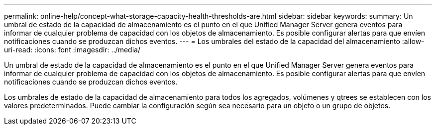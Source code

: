 ---
permalink: online-help/concept-what-storage-capacity-health-thresholds-are.html 
sidebar: sidebar 
keywords:  
summary: Un umbral de estado de la capacidad de almacenamiento es el punto en el que Unified Manager Server genera eventos para informar de cualquier problema de capacidad con los objetos de almacenamiento. Es posible configurar alertas para que envíen notificaciones cuando se produzcan dichos eventos. 
---
= Los umbrales del estado de la capacidad del almacenamiento
:allow-uri-read: 
:icons: font
:imagesdir: ../media/


[role="lead"]
Un umbral de estado de la capacidad de almacenamiento es el punto en el que Unified Manager Server genera eventos para informar de cualquier problema de capacidad con los objetos de almacenamiento. Es posible configurar alertas para que envíen notificaciones cuando se produzcan dichos eventos.

Los umbrales de estado de la capacidad de almacenamiento para todos los agregados, volúmenes y qtrees se establecen con los valores predeterminados. Puede cambiar la configuración según sea necesario para un objeto o un grupo de objetos.
